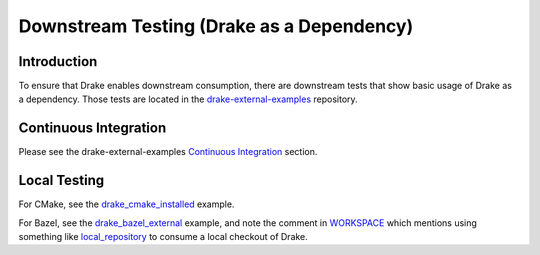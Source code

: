 ******************************************
Downstream Testing (Drake as a Dependency)
******************************************

Introduction
============

To ensure that Drake enables downstream consumption, there are downstream tests
that show basic usage of Drake as a dependency. Those tests are located in
the `drake-external-examples <https://github.com/RobotLocomotion/drake-external-examples>`_
repository.

Continuous Integration
======================

Please see the drake-external-examples `Continuous Integration
<https://github.com/RobotLocomotion/drake-external-examples#continuous-integration>`_
section.

Local Testing
=============

For CMake, see the
`drake_cmake_installed
<https://github.com/RobotLocomotion/drake-external-examples/tree/master/drake_cmake_installed#developer-testing>`_
example.

For Bazel, see the
`drake_bazel_external <https://github.com/RobotLocomotion/drake-external-examples/tree/master/drake_bazel_external>`_
example, and note the comment in
`WORKSPACE <https://github.com/RobotLocomotion/drake-external-examples/blob/master/drake_bazel_external/WORKSPACE>`_
which mentions using something like
`local_repository <https://docs.bazel.build/versions/master/be/workspace.html#local_repository>`_
to consume a local checkout of Drake.

